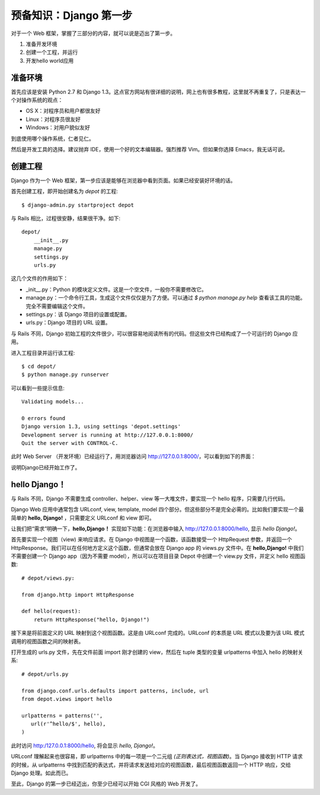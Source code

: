.. _准备知识：Django 第一步:

************************
预备知识：Django 第一步
************************

对于一个 Web 框架，掌握了三部分的内容，就可以说是迈出了第一步。

1. 准备开发环境
2. 创建一个工程，并运行
3. 开发hello world应用

准备环境
========

首先应该是安装 Python 2.7 和 Django 1.3。这点官方网站有很详细的说明，网上也有很多教程，这里就不再重复了，只是表达一个对操作系统的观点：

- OS X：对程序员和用户都很友好
- Linux：对程序员很友好
- Windows：对用户貌似友好

到底使用哪个操作系统，仁者见仁。

然后是开发工具的选择。建议抛弃 IDE，使用一个好的文本编辑器。强烈推荐 Vim。但如果你选择 Emacs，我无话可说。

创建工程
========

Django 作为一个 Web 框架，第一步应该是能够在浏览器中看到页面。如果已经安装好环境的话。

首先创建工程，即开始创建名为 *depot* 的工程::

    $ django-admin.py startproject depot

与 Rails 相比，过程很安静，结果很干净。如下::

    depot/
        __init__.py
        manage.py
        settings.py
        urls.py

这几个文件的作用如下：

- _init__.py：Python 的模块定义文件。这是一个空文件，一般你不需要修改它。
- manage.py：一个命令行工具，生成这个文件仅仅是为了方便。可以通过 `$ python manage.py help` 查看该工具的功能。完全不需要编辑这个文件。
- settings.py：该 Django 项目的设置或配置。
- urls.py：Django 项目的 URL 设置。

与 Rails 不同，Django 初始工程的文件很少，可以很容易地阅读所有的代码。但这些文件已经构成了一个可运行的 Django 应用。

进入工程目录并运行该工程::

    $ cd depot/
    $ python manage.py runserver

可以看到一些提示信息::

    Validating models...

    0 errors found
    Django version 1.3, using settings 'depot.settings'
    Development server is running at http://127.0.0.1:8000/
    Quit the server with CONTROL-C.

此时 Web Server （开发环境）已经运行了，用浏览器访问 http://127.0.0.1:8000/，可以看到如下的界面：

.. image:: ../_images/0.2_hello_world.png

说明Django已经开始工作了。

hello Django！
==============

与 Rails 不同，Django 不需要生成 controller、helper、view 等一大堆文件，要实现一个 hello 程序，只需要几行代码。

Django Web 应用中通常包含 URLconf, view, template, model 四个部分。但这些部分不是完全必需的。比如我们要实现一个最简单的 **hello, Django!** ，只需要定义 URLconf 和 view 即可。

让我们把“需求”明确一下，**hello,Django！** 实现如下功能：在浏览器中输入 http://127.0.0.1:8000/hello, 显示 `hello Django!`。

首先要实现一个视图（view) 来响应请求。在 Django 中视图是一个函数，该函数接受一个 HttpRequest 参数，并返回一个 HttpResponse。我们可以在任何地方定义这个函数，但通常会放在 Django app 的 views.py 文件中。在 **hello,Django!** 中我们不需要创建一个 Django app（因为不需要 model），所以可以在项目目录 Depot 中创建一个 view.py 文件，并定义 hello 视图函数::

    # depot/views.py:

    from django.http import HttpResponse

    def hello(request):
        return HttpResponse("hello, Django!")

接下来是将前面定义的 URL 映射到这个视图函数。这是由 URLconf 完成的。URLconf 的本质是 URL 模式以及要为该 URL 模式调用的视图函数之间的映射表。

打开生成的 urls.py 文件，先在文件前面 import 刚才创建的 view，然后在 tuple 类型的变量 urlpatterns 中加入 hello 的映射关系::

    # depot/urls.py

    from django.conf.urls.defaults import patterns, include, url
    from depot.views import hello

    urlpatterns = patterns('',
       url(r'^hello/$', hello),
    )

此时访问 http:/127.0.0.1:8000/hello, 将会显示 `hello, Django!`。

URLconf 理解起来也很容易，即 urlpatterns 中的每一项是一个二元组 `(正则表达式，视图函数)`。当 Django 接收到 HTTP 请求的时候，从 urlpatterns 中找到匹配的表达式，并将请求发送给对应的视图函数，最后视图函数返回一个 HTTP 响应，交给 Django 处理。如此而已。

至此，Django 的第一步已经迈出，你至少已经可以开始 CGI 风格的 Web 开发了。
